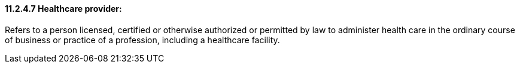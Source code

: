==== 11.2.4.7 Healthcare provider: 

Refers to a person licensed, certified or otherwise authorized or permitted by law to administer health care in the ordinary course of business or practice of a profession, including a healthcare facility.

